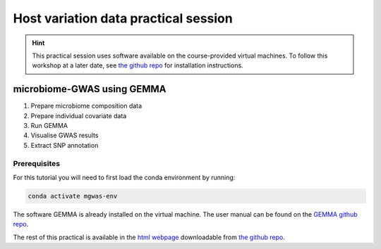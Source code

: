 Host variation data practical session
=====================================
.. hint::
    This practical session uses software available on the course-provided virtual machines.
    To follow this workshop at a later date, see `the github repo <https://github.com/ebi-metagenomics/holofood-course>`_ for installation instructions.

microbiome-GWAS using GEMMA
---------------------------

1. Prepare microbiome composition data
2. Prepare individual covariate data
3. Run GEMMA
4. Visualise GWAS results
5. Extract SNP annotation

Prerequisites
~~~~~~~~~~~~~

For this tutorial you will need to first load the conda environment by running:

.. code-block:: 
	
	conda activate mgwas-env

The software GEMMA is already installed on the virtual machine. The user manual can be found on the `GEMMA github repo <https://github.com/genetics-statistics/GEMMA>`_. 

The rest of this practical is available in the `html webpage <https://github.com/EBI-Metagenomics/holofood-course/blob/main/sessions/host-variation/host-variation-practical.html>`_ downloadable from `the github repo <https://github.com/ebi-metagenomics/holofood-course/>`_.

